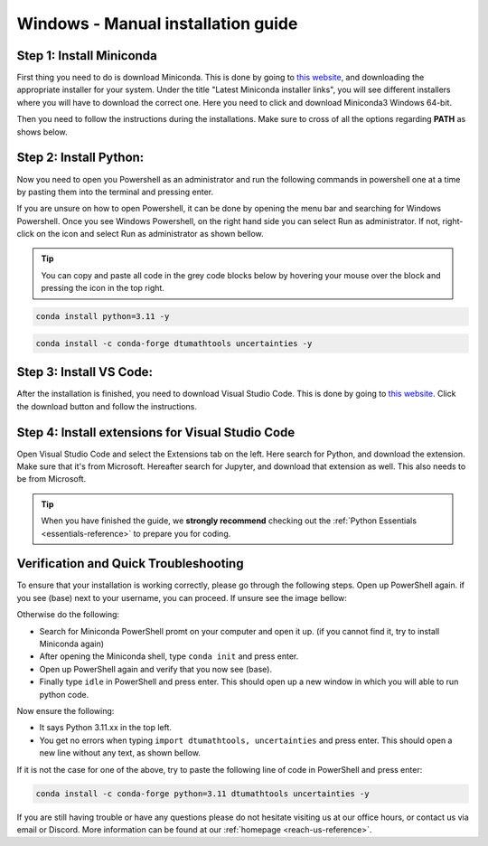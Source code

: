 .. _manual-reference-windows:

Windows - Manual installation guide
===================================

.. button-ref:: package-managed-reference-macos
    :ref-type: ref
    :color: info

    Not using **Windows**? The manual installation guide for **MacOS** can be found here.  

.. todo::
    Change color?

Step 1: Install Miniconda
--------------------------

First thing you need to do is download Miniconda. This is done by going to `this website  <https://docs.anaconda.com/miniconda/index.html#latest-miniconda-installer-links>`_, and downloading the appropriate installer for your system.
Under the title "Latest Miniconda installer links", you will see different installers where you will have to download the correct one.
Here you need to click and download Miniconda3 Windows 64-bit.

.. image:: /menu/images/windows-fully-manual-miniconda.png
    :width: 400
    :align: center


Then you need to follow the instructions during the installations. Make sure to cross of all the
options regarding **PATH** as shows below.

.. todo::
    Insert image showing **PATH** checkboxes when downloading miniconda on windows


Step 2: Install Python:
-------------------------

Now you need to open you Powershell as an administrator and run the following commands in powershell one at a time by pasting them into the terminal and pressing enter.

If you are unsure on how to open Powershell, it can be done by opening the menu bar and searching
for Windows Powershell. Once you see Windows Powershell, on the right hand side you can select
Run as administrator. If not, right-click on the icon and select Run as administrator as shown bellow. 

.. todo::
    Insert image showing how to open the windows powershell as described above.


.. tip::
    You can copy and paste all code in the grey code blocks below by hovering your mouse over the block and pressing the icon in the top right.

.. code-block::

    conda install python=3.11 -y

.. code-block::

    conda install -c conda-forge dtumathtools uncertainties -y

Step 3: Install VS Code:
-------------------------

After the installation is finished, you need to download Visual Studio Code. This is done by going
to `this website  <https://code.visualstudio.com>`_. Click the download button and follow the instructions.

.. image:: /menu/images/windows-fully-manual-vsc-webpage.png
      :width: 500
      :align: center
      

Step 4: Install extensions for Visual Studio Code
-------------------------------------------------

.. |extensions| image:: /menu/images/extensions.png
    :height: 25px


Open Visual Studio Code and select the Extensions |extensions| tab on the left. Here search for Python, and
download the extension. Make sure that it's from Microsoft. Hereafter search for Jupyter, and
download that extension as well. This also needs to be from Microsoft.

.. image:: /menu/images/macos-package-managed-python.png
      :width: 200
      :align: center

.. image:: /menu/images/macos-package-managed-jupyter.png
      :width: 200
      :align: center


.. tip::
    When you have finished the guide, we **strongly recommend** checking out the :ref:`Python Essentials <essentials-reference>` to prepare you for coding.

Verification and Quick Troubleshooting
--------------------------------------
To ensure that your installation is working correctly, please go through the following steps.
Open up PowerShell again. if you see (base) next to your username, you can proceed. If unsure see the image bellow:

.. todo::
    Insert image of the powershell with (base) next to the username

Otherwise do the following:

• Search for Miniconda PowerShell promt on your computer and open it up. (if you cannot find it, try to install Miniconda again)
• After opening the Miniconda shell, type ``conda init`` and press enter.
• Open up PowerShell again and verify that you now see (base).
• Finally type ``idle`` in PowerShell and press enter. This should open up a new window in which you will able to run python code.

Now ensure the following:

• It says Python 3.11.xx in the top left.
• You get no errors when typing ``import dtumathtools, uncertainties`` and press enter. This should open a new line without any text, as shown bellow.

.. todo::
    Insert image of ``idle`` after import dtumathtools and uncertainties so they can see what it should look like.


If it is not the case for one of the above, try to paste the following line of code in PowerShell and press enter:

.. code-block::

     conda install -c conda-forge python=3.11 dtumathtools uncertainties -y


If you are still having trouble or have any questions please do not hesitate visiting us at our office hours, or contact us via email or Discord. More information can be found at our :ref:`homepage <reach-us-reference>`.
